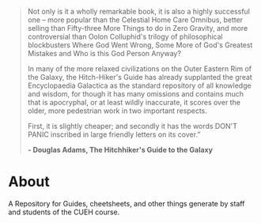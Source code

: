 #+BEGIN_COMMENT
.. title: Hitchikers Guide to Ethical Hacking
.. slug: index
.. date: 2017-11-02 10:43:27 UTC
.. tags: 
.. category: 
.. link: 
.. description: 
.. type: text
#+END_COMMENT

#+BEGIN_QUOTE
Not only is it a wholly remarkable book, it is also a highly successful one – more popular than the Celestial Home Care Omnibus, better selling than Fifty-three More Things to do in Zero Gravity, and more controversial than Oolon Colluphid's trilogy of philosophical blockbusters Where God Went Wrong, Some More of God's Greatest Mistakes and Who is this God Person Anyway?

In many of the more relaxed civilizations on the Outer Eastern Rim of the Galaxy, the Hitch-Hiker's Guide has already supplanted the great Encyclopaedia Galactica as the standard repository of all knowledge and wisdom, for though it has many omissions and contains much that is apocryphal, or at least wildly inaccurate, it scores over the older, more pedestrian work in two important respects.

First, it is slightly cheaper; and secondly it has the words DON'T PANIC inscribed in large friendly letters on its cover.” 

*- Douglas Adams, The Hitchhiker's Guide to the Galaxy*
#+END_QUOTE

* About
A Repository for Guides, cheetsheets, and other things generate by staff and students of the CUEH course.

